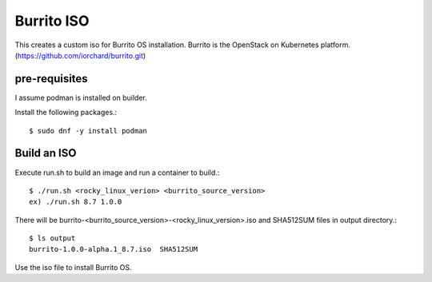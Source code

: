Burrito ISO
=============

This creates a custom iso for Burrito OS installation.
Burrito is the OpenStack on Kubernetes platform.
(https://github.com/iorchard/burrito.git)

pre-requisites
------------------

I assume podman is installed on builder.

Install the following packages.::

    $ sudo dnf -y install podman

Build an ISO
--------------

Execute run.sh to build an image and run a container to build.::

    $ ./run.sh <rocky_linux_verion> <burrito_source_version>
    ex) ./run.sh 8.7 1.0.0

There will be burrito-<burrito_source_version>-<rocky_linux_version>.iso and 
SHA512SUM files in output directory.::

    $ ls output
    burrito-1.0.0-alpha.1_8.7.iso  SHA512SUM

Use the iso file to install Burrito OS.
